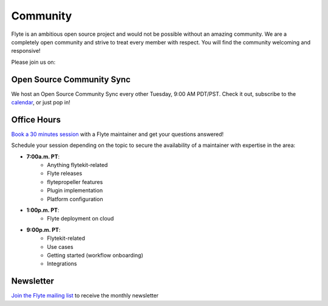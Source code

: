 .. _community:

##########
Community
##########

Flyte is an ambitious open source project and would not be possible without an
amazing community. We are a completely open community and strive to treat
every member with respect. You will find the community welcoming and responsive!

Please join us on:

.. image:: https://img.shields.io/badge/Slack-Chat-pink?style=for-the-badge
    :target: https://slack.flyte.org
    :alt: Flyte Slack

.. image:: https://img.shields.io/badge/Github-Discussion-green?style=for-the-badge
    :target: https://github.com/flyteorg/flyte/discussions
    :alt: Github Discussion

.. image:: https://img.shields.io/badge/Twitter-Social-blue?style=for-the-badge
    :target: https://twitter.com/flyteorg
    :alt: Twitter

.. image:: https://img.shields.io/badge/LinkedIn-Social-lightblue?style=for-the-badge
    :target: https://www.linkedin.com/groups/13962256
    :alt: LinkedIn

.. TODO: add back when new newsletter is up and running
.. Also, feel free to sign up for our newsletter, Flyte Monthly, for a quick update on what we've been up to and upcoming events.

.. .. link-button:: https://www.getrevue.co/profile/flyte
..     :type: url
..     :text: Flyte Monthly
..    :classes: btn-outline-secondary


Open Source Community Sync
--------------------------

We host an Open Source Community Sync every other Tuesday, 9:00 AM PDT/PST.
Check it out, subscribe to the `calendar <https://www.addevent.com/calendar/kE355955>`_, or just pop in!

.. image:: https://img.shields.io/badge/Join-Zoom-blue?style=for-the-badge
    :target: https://www.addevent.com/event/EA7823958
    :alt: Zoom Link

Office Hours
------------

`Book a 30 minutes session <https://calendly.com/flyte-office-hours-01/30min>`_ with a Flyte maintainer and get your questions answered!   

Schedule your session depending on the topic to secure the availability of a maintainer with expertise in the area:

- **7:00a.m. PT**: 
   - Anything flytekit-related
   - Flyte releases
   - flytepropeller features
   - Plugin implementation
   - Platform configuration
- **1:00p.m. PT**:
   - Flyte deployment on cloud
- **9:00p.m. PT**:
   - Flytekit-related
   - Use cases 
   - Getting started (workflow onboarding)
   - Integrations



Newsletter
----------

`Join the Flyte mailing list <https://lists.lfaidata.foundation/g/flyte-announce/join>`_ to receive the monthly newsletter 
